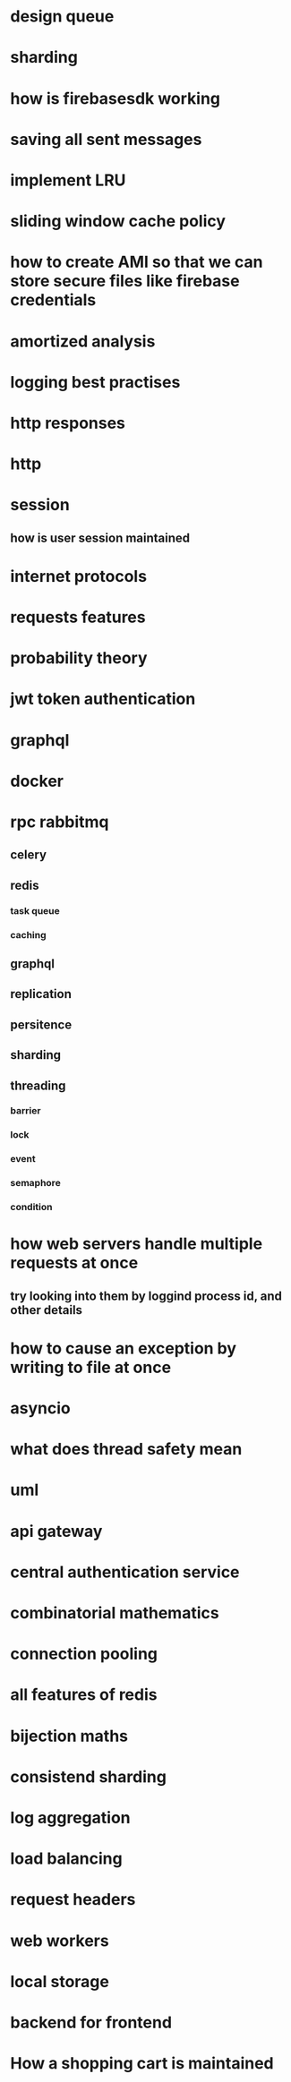 * design queue
* sharding
* how is firebasesdk working
* saving all sent messages
* implement LRU
* sliding window cache policy
* how to create AMI so that we can store secure files like firebase credentials
* amortized analysis
* logging best practises
* http responses
* http
* session
** how is user session maintained
* internet protocols
* requests features
* probability theory
* jwt token authentication
* graphql
* docker
* rpc rabbitmq
** celery
** redis
*** task queue
*** caching
** graphql
** replication
** persitence
** sharding
** threading
*** barrier
*** lock
*** event
*** semaphore
*** condition
* how web servers handle multiple requests at once
** try looking into them by loggind process id, and other details
* how to cause an exception by writing to file at once
* asyncio
* what does thread safety mean
* uml
* api gateway
* central authentication service
* combinatorial mathematics
* connection pooling
* all features of redis
* bijection maths
* consistend sharding
* log aggregation
* load balancing
* request headers
* web workers
* local storage
* backend for frontend
* How a shopping cart is maintained
